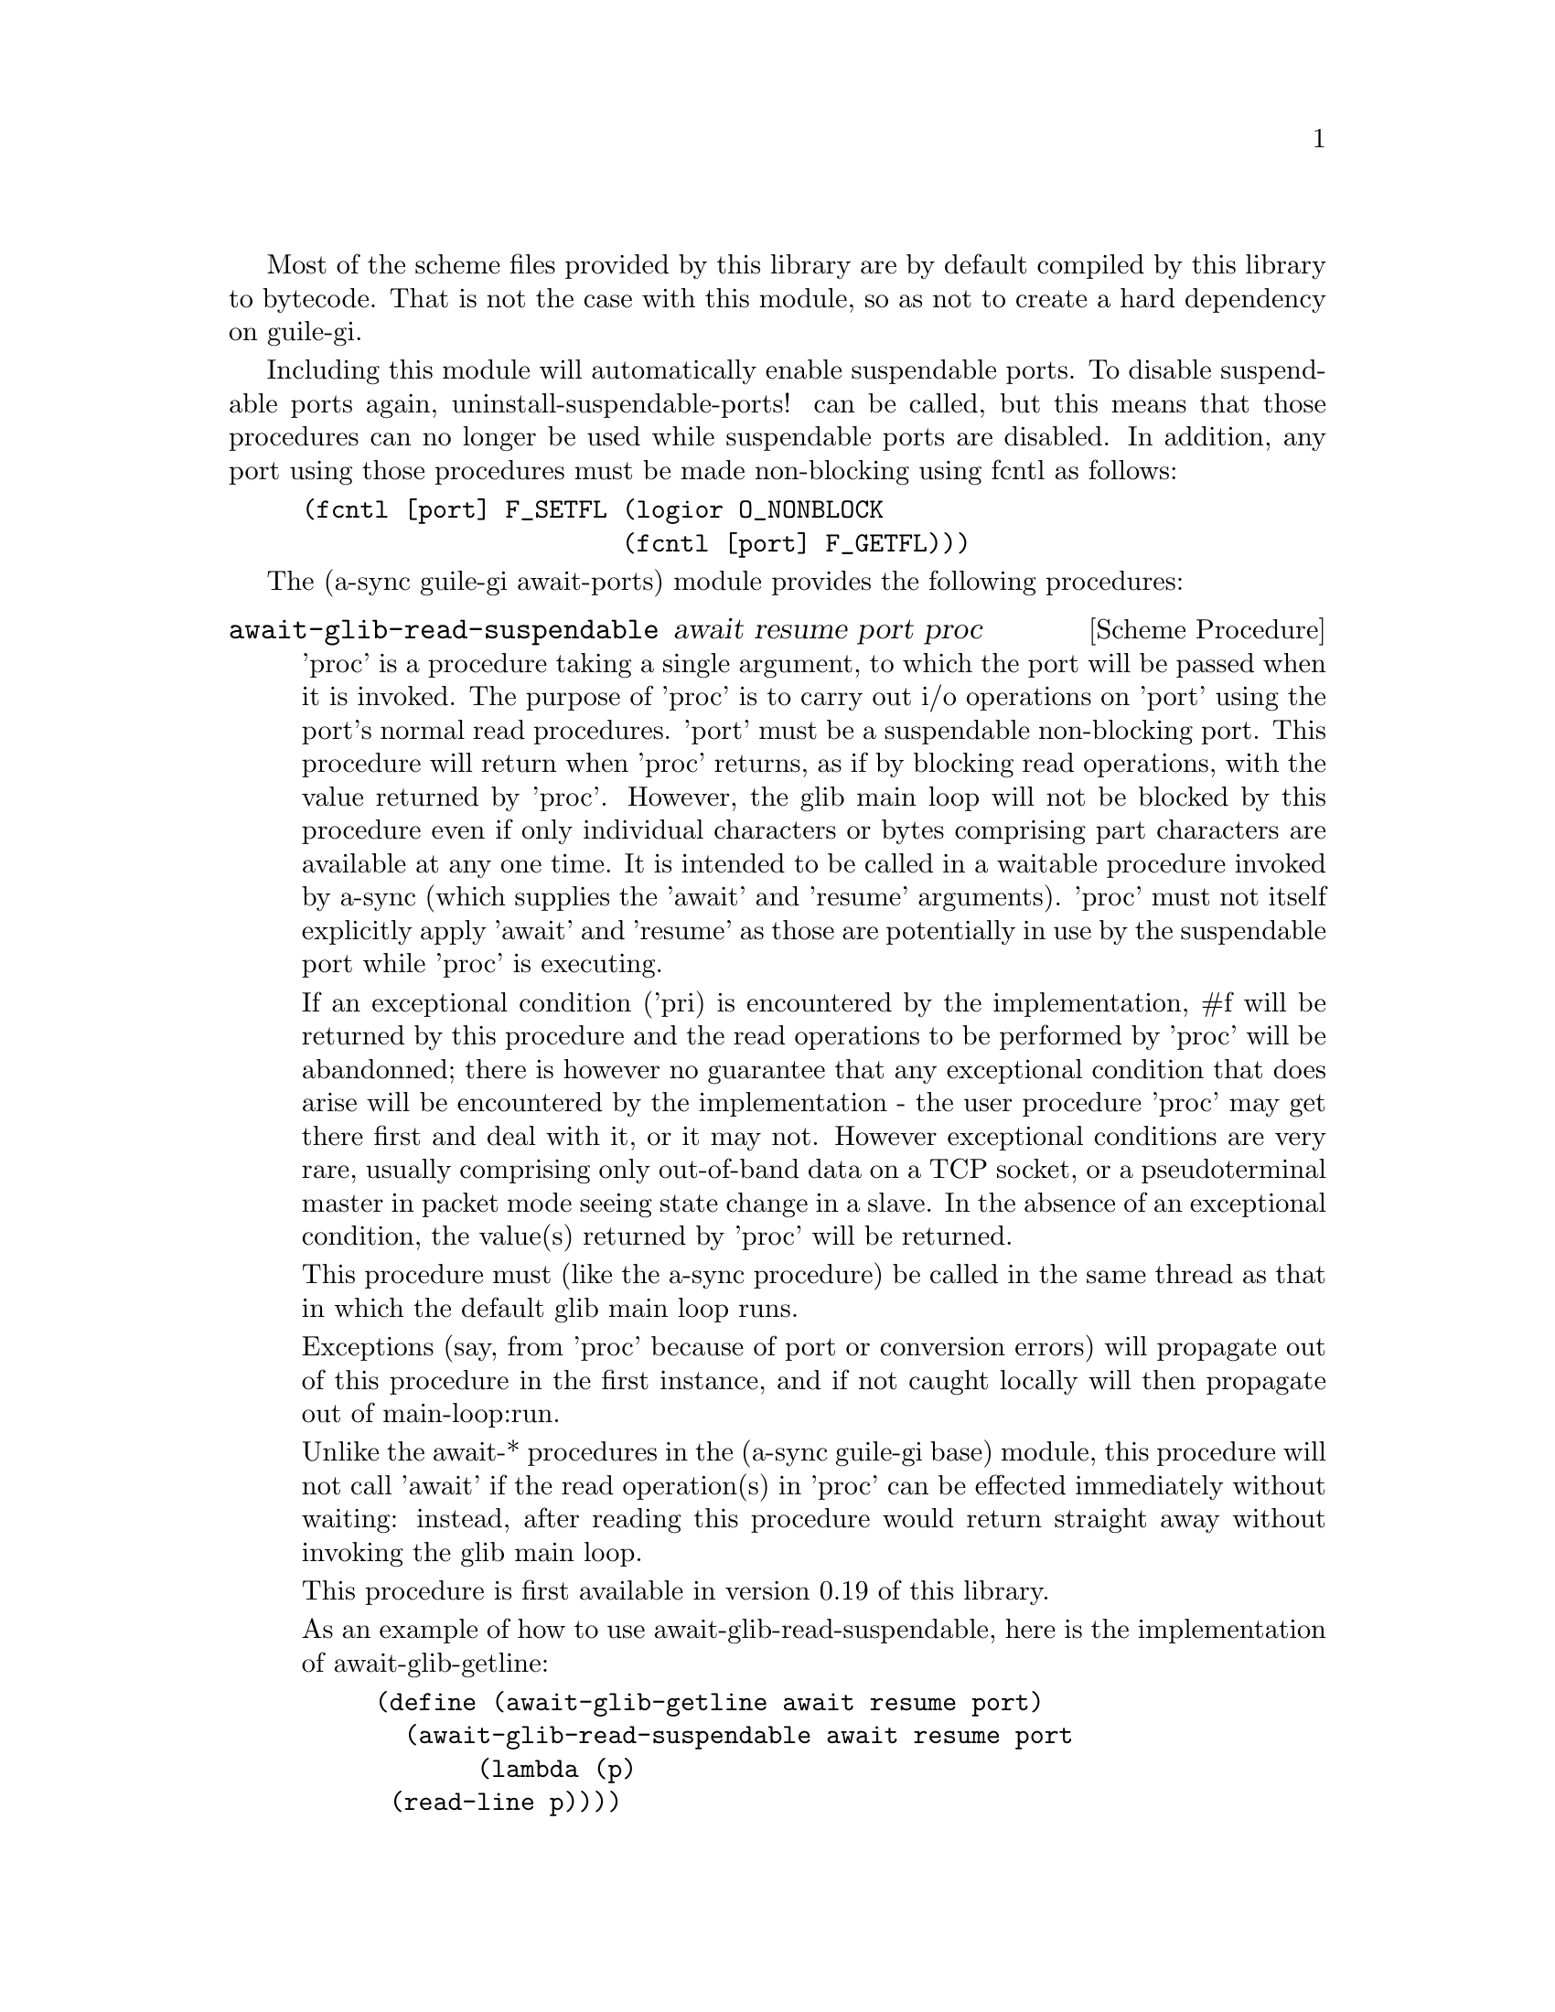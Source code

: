 @node guile-gi await ports,guile-gi meeting,guile-gi base,guile-gi

Most of the scheme files provided by this library are by default
compiled by this library to bytecode.  That is not the case with this
module, so as not to create a hard dependency on guile-gi.

Including this module will automatically enable suspendable ports.  To
disable suspendable ports again, uninstall-suspendable-ports! can be
called, but this means that those procedures can no longer be used
while suspendable ports are disabled.  In addition, any port using
those procedures must be made non-blocking using fcntl as follows:

@example
(fcntl [port] F_SETFL (logior O_NONBLOCK
                      (fcntl [port] F_GETFL)))
@end example

The (a-sync guile-gi await-ports) module provides the following procedures:

@deffn {Scheme Procedure} await-glib-read-suspendable await resume port proc
'proc' is a procedure taking a single argument, to which the port will
be passed when it is invoked.  The purpose of 'proc' is to carry out
i/o operations on 'port' using the port's normal read procedures.
'port' must be a suspendable non-blocking port.  This procedure will
return when 'proc' returns, as if by blocking read operations, with
the value returned by 'proc'.  However, the glib main loop will not be
blocked by this procedure even if only individual characters or bytes
comprising part characters are available at any one time.  It is
intended to be called in a waitable procedure invoked by a-sync (which
supplies the 'await' and 'resume' arguments).  'proc' must not itself
explicitly apply 'await' and 'resume' as those are potentially in use
by the suspendable port while 'proc' is executing.

If an exceptional condition ('pri) is encountered by the
implementation, #f will be returned by this procedure and the read
operations to be performed by 'proc' will be abandonned; there is
however no guarantee that any exceptional condition that does arise
will be encountered by the implementation - the user procedure 'proc'
may get there first and deal with it, or it may not.  However
exceptional conditions are very rare, usually comprising only
out-of-band data on a TCP socket, or a pseudoterminal master in packet
mode seeing state change in a slave.  In the absence of an exceptional
condition, the value(s) returned by 'proc' will be returned.

This procedure must (like the a-sync procedure) be called in the same
thread as that in which the default glib main loop runs.

Exceptions (say, from 'proc' because of port or conversion errors)
will propagate out of this procedure in the first instance, and if not
caught locally will then propagate out of main-loop:run.

Unlike the await-* procedures in the (a-sync guile-gi base) module,
this procedure will not call 'await' if the read operation(s) in
'proc' can be effected immediately without waiting: instead, after
reading this procedure would return straight away without invoking the
glib main loop.

This procedure is first available in version 0.19 of this library.

As an example of how to use await-glib-read-suspendable, here is the
implementation of await-glib-getline:

@example
(define (await-glib-getline await resume port)
  (await-glib-read-suspendable await resume port
			       (lambda (p)
				 (read-line p))))
@end example
@end deffn

@deffn {Scheme Procedure} await-glib-getline await resume port
This procedure is provided mainly to retain compatibility with the
guile-a-sync library for guile-2.0, because it is trivial to implement
with await-glib-read-suspendable (and is implemented by
await-glib-read-suspendable).

It is intended to be called in a waitable procedure invoked by a-sync,
and reads a line of text from a non-blocking suspendable port and
returns it (without the terminating '\n' character).  See the
documentation on the await-glib-read-suspendable procedure for further
particulars about this procedure.

This procedure is first available in version 0.19 of this library.

Here is an example of the use of await-glib-getline:
@example
(define main-loop (main-loop:new #f #f))
(a-sync (lambda (await resume)
          (display "Enter a line of text at the keyboard\n")
	  (let ((port (open "/dev/tty" O_RDONLY)))
	    (fcntl port F_SETFL (logior O_NONBLOCK
					(fcntl port F_GETFL)))
	    (simple-format #t
			   "The line was: ~A\n"
			   (await-glib-getline await resume
					       port)))
	  (quit main-loop)))
(run main-loop)
@end example
@end deffn

@deffn {Scheme Procedure} await-glib-geteveryline await resume port proc
This procedure is provided mainly to retain compatibility with the
guile-a-sync library for guile-2.0, because it is trivial to implement
with await-glib-read-suspendable (and is implemented by
await-glib-read-suspendable).

It is intended to be called within a waitable procedure invoked by
a-sync (which supplies the 'await' and 'resume' arguments), and will
apply 'proc' to every complete line of text received (without the
terminating '\n' character).  The watch will not end until end-of-file
or an exceptional condition ('pri) is reached.  In the event of that
happening, this procedure will end and return an end-of-file object or
#f respectively.

When 'proc' executes, 'await' and 'resume' will still be in use by
this procedure, so they may not be reused by 'proc' (even though
'proc' runs in the event loop thread).

See the documentation on the await-glib-read-suspendable procedure for
further particulars about this procedure.

This procedure is first available in version 0.19 of this library.

Here is an example of the use of await-glib-geteveryline (because the
keyboard has no end-of-file, use Ctrl-C to exit this code snippet):
@example
(define main-loop (main-loop:new #f #f))
(a-sync (lambda (await resume)
	  (display "Enter lines of text at the keyboard, ^C to finish\n")
	  (let ((port (open "/dev/tty" O_RDONLY)))
	    (fcntl port F_SETFL (logior O_NONBLOCK
					(fcntl port F_GETFL)))
	    (await-glib-geteveryline await resume
				     port
				     (lambda (line)
				       (simple-format #t
						      "The line was: ~A\n"
						      line))))
	  (quit main-loop)))
(run main-loop)
@end example
@end deffn

@deffn {Scheme Procedure} await-glib-getsomelines await resume port proc
This procedure is intended to be called within a waitable procedure
invoked by a-sync (which supplies the 'await' and 'resume' arguments),
and does the same as await-glib-geteveryline, except that it provides
a second argument to 'proc', namely an escape continuation which can
be invoked by 'proc' to cause the procedure to return before
end-of-file is reached.  Behavior is identical to
await-glib-geteveryline if the continuation is not invoked.

This procedure will apply 'proc' to every complete line of text
received (without the terminating '\n' character).  The watch will not
end until end-of-file or an exceptional condition ('pri) is reached,
which would cause this procedure to end and return an end-of-file
object or #f respectively, or until the escape continuation is
invoked, in which case the value passed to the escape continuation
will be returned.

When 'proc' executes, 'await' and 'resume' will still be in use by
this procedure, so they may not be reused by 'proc' (even though
'proc' runs in the event loop thread).

See the documentation on the await-glib-read-suspendable procedure for
further particulars about this procedure.

This procedure is first available in version 0.19 of this library.

Here is an example of the use of await-glib-getsomelines:
@example
(define main-loop (main-loop:new #f #f))
(a-sync (lambda (await resume)
	  (display "Enter lines of text at the keyboard, enter an empty line to finish\n")
	  (let ((port (open "/dev/tty" O_RDONLY)))
	    (fcntl port F_SETFL (logior O_NONBLOCK
					(fcntl port F_GETFL)))
	    (await-glib-getsomelines await resume
				     port
				     (lambda (line k)
				       (when (string=? line "")
					 (k #f))
				       (simple-format #t
						      "The line was: ~A\n"
						      line))))
	  (quit main-loop)))
(run main-loop)
@end example
@end deffn

@deffn {Scheme Procedure} await-glib-getblock await resume port size
This procedure is provided mainly to retain compatibility with the
guile-a-sync library for guile-2.0, because an implementation is
trivial to implement with await-glib-read-suspendable (and is
implemented by await-glib-read-suspendable).

It is intended to be called in a waitable procedure invoked by a-sync,
and reads a block of data, such as a binary record, of size 'size'
from a non-blocking suspendable port 'port'.  This procedure will
return a pair, normally comprising as its car a bytevector of length
'size' containing the data, and as its cdr the number of bytes
received and placed in the bytevector (which will be the same as
'size' unless an end-of-file object was encountered part way through
receiving the data).  If an end-of-file object is encountered without
any bytes of data, a pair with eof-object as car and #f as cdr will be
returned.

See the documentation on the await-glib-read-suspendable procedure for
further particulars about this procedure.

This procedure is first available in version 0.19 of this library.
@end deffn

@deffn {Scheme Procedure} await-glib-geteveryblock await resume port size proc
This procedure is provided mainly to retain compatibility with the
guile-a-sync library for guile-2.0, because it is trivial to implement
this kind of functionality with await-glib-read-suspendable
(and is implemented by await-glib-read-suspendable).

It is intended to be called within a waitable procedure invoked by
a-sync (which supplies the 'await' and 'resume' arguments), and will
apply 'proc' to any block of data received, such as a binary record.
'proc' should be a procedure taking two arguments, first a bytevector
of length 'size' containing the block of data read and second the size
of the block of data placed in the bytevector.  The value passed as
the size of the block of data placed in the bytevector will always be
the same as 'size' unless end-of-file has been encountered after
receiving only a partial block of data.  The watch will not end until
end-of-file or an exceptional condition ('pri) is reached.  In the
event of that happening, this procedure will end and return an
end-of-file object or #f respectively.

For efficiency reasons, this procedure passes its internal bytevector
buffer to 'proc' as proc's first argument and, when 'proc' returns,
re-uses it.  Therefore, if 'proc' stores its first argument for use
after 'proc' has returned, it should store it by copying it.

When 'proc' executes, 'await' and 'resume' will still be in use by
this procedure, so they may not be reused by 'proc' (even though
'proc' runs in the event loop thread).

See the documentation on the await-glib-read-suspendable procedure for
further particulars about this procedure.

This procedure is first available in version 0.19 of this library.
@end deffn

@deffn {Scheme Procedure} await-glib-getsomeblocks await resume port size proc
This procedure is intended to be called within a waitable procedure
invoked by a-sync (which supplies the 'await' and 'resume' arguments),
and does the same as await-glib-geteveryblock, except that it provides
a third argument to 'proc', namely an escape continuation which can be
invoked by 'proc' to cause the procedure to return before end-of-file
is reached.  Behavior is identical to await-glib-geteveryblock if the
continuation is not invoked.

This procedure will apply 'proc' to any block of data received, such
as a binary record.  'proc' should be a procedure taking three
arguments, first a bytevector of length 'size' containing the block of
data read, second the size of the block of data placed in the
bytevector and third an escape continuation.  The value passed as the
size of the block of data placed in the bytevector will always be the
same as 'size' unless end-of-file has been encountered after receiving
only a partial block of data.  The watch will not end until
end-of-file or an exceptional condition ('pri) is reached, which would
cause this procedure to end and return an end-of-file object or #f
respectively, or until the escape continuation is invoked, in which
case the value passed to the escape continuation will be returned.

For efficiency reasons, this procedure passes its internal bytevector
buffer to 'proc' as proc's first argument and, when 'proc' returns,
re-uses it.  Therefore, if 'proc' stores its first argument for use
after 'proc' has returned, it should store it by copying it.

When 'proc' executes, 'await' and 'resume' will still be in use by
this procedure, so they may not be reused by 'proc' (even though
'proc' runs in the event loop thread).

See the documentation on the await-glib-read-suspendable procedure for
further particulars about this procedure.

This procedure is first available in version 0.19 of this library.
@end deffn

@deffn {Scheme Procedure} await-glib-write-suspendable await resume port proc
'proc' is a procedure taking a single argument, to which the port will
be passed when it is invoked.  The purpose of 'proc' is to carry out
i/o operations on 'port' using the port's normal write procedures.
'port' must be a suspendable non-blocking port.  This procedure will
return when 'proc' returns, as if by blocking write operations, with
the value(s) returned by 'proc'.  However, the glib main loop will not
be blocked by this procedure even if only individual characters or
bytes comprising part characters can be written at any one time.  It
is intended to be called in a waitable procedure invoked by a-sync
(which supplies the 'await' and 'resume' arguments).  'proc' must not
itself explicitly apply 'await' and 'resume' as those are potentially
in use by the suspendable port while 'proc' is executing.

This procedure must (like the a-sync procedure) be called in the same
thread as that in which the default glib main loop runs.

Exceptions (say, from 'proc' because of port or conversion errors)
will propagate out of this procedure in the first instance, and if not
caught locally will then propagate out of main-loop:run.

Unlike the await-* procedures in the (a-sync guile-gi base) module,
this procedure will not call 'await' if the write operation(s) in
'proc' can be effected immediately without waiting: instead, after
writing this procedure would return straight away without invoking the
glib main loop.

This procedure is first available in version 0.19 of this library.

As an example of how to use await-glib-write-suspendable, here is the
implementation of await-glib-put-string:

@example
(define (await-glib-put-string await resume port text)
  (await-glib-write-suspendable await resume port
				(lambda (p)
				  (put-string p text)
				  ;; enforce a flush when the current
				  ;; write-waiter is still in
				  ;; operation
				  (force-output p))))
@end example
@end deffn

@deffn {Scheme Procedure} await-glib-put-bytevector await resume port bv
This procedure is provided mainly to retain compatibility with the
guile-a-sync library for guile-2.0, because it is trivial to implement
with await-glib-write-suspendable (and is implemented by
await-glib-write-suspendable).

It is intended to be called in a waitable procedure invoked by a-sync,
and will write a bytevector to the port.

See the documentation on the await-glib-write-suspendable procedure
for further particulars about this procedure.

This procedure is first available in version 0.19 of this library.

As mentioned in relation to the await-glib-write-suspendable
procedure, write exceptions will propagate out of this procedure in
the first instance, and if not caught locally (say by placing a catch
block immediately around this procedure) will then propagate out of
main-loop:run.  So one way of testing for EPIPE is as follows:
@example
(define main-loop (main-loop:new #f #f))
(a-sync (lambda (await resume)
	  (catch 'system-error
		 (lambda ()
		   (await-glib-put-bytevector await resume port bv))
		 (lambda args
		   (if (= (system-error-errno args) EPIPE)
		       (begin
			 ... do something to cater for EPIPE ...)
		       (begin
			 ;; possibly rethrow the exception
			 (apply throw args)))))
	  (quit main-loop)))
(run main-loop)
@end example
@end deffn

@deffn {Scheme Procedure} await-glib-put-string await resume port text
This procedure is provided mainly to retain compatibility with the
guile-a-sync library for guile-2.0, because it is trivial to implement
with await-glib-write-suspendable (and is implemented by
await-glib-write-suspendable).

It is intended to be called in a waitable procedure invoked by a-sync,
and will write a string to the port.

If CR-LF line endings are to be written when outputting the string,
the '\r' character (as well as the '\n' character) must be embedded in
the string.

See the documentation on the await-glib-write-suspendable procedure
for further particulars about this procedure.

This procedure is first available in version 0.19 of this library.

As mentioned in relation to the await-glib-write-suspendable
procedure, write exceptions will propagate out of this procedure in
the first instance, and if not caught locally (say by placing a catch
block immediately around this procedure) will then propagate out of
main-loop:run.  So one way of testing for EPIPE is as follows:
@example
(define main-loop (main-loop:new #f #f))
(a-sync (lambda (await resume)
	  (catch 'system-error
		 (lambda ()
		   (await-glib-put-string await resume port "test"))
		 (lambda args
		   (if (= (system-error-errno args) EPIPE)
		       (begin
			 ... do something to cater for EPIPE ...)
		       (begin
			 ;; possibly rethrow the exception
			 (apply throw args)))))
	  (quit main-loop)))
(run main-loop)
@end example
@end deffn

@deffn {Scheme Procedure} await-glib-accept await resume sock
This procedure is provided mainly to retain compatibility with the
guile-a-sync library for guile-2.0, because it is trivial to implement
with await-glib-read-suspendable (and is implemented by
await-glib-read-suspendable).

This procedure will start a watch on listening socket 'sock' for a
connection.  'sock' must be a non-blocking socket port.  This
procedure wraps the guile 'accept' procedure and therefore returns a
pair, comprising as car a connection socket, and as cdr a socket
address object containing particulars of the address of the remote
connection.  This procedure is intended to be called within a waitable
procedure invoked by a-sync (which supplies the 'await' and 'resume'
arguments).

See the documentation on the await-glib-read-suspendable procedure for
further particulars about this procedure.

This procedure is first available in version 0.19 of this library.
@end deffn

@deffn {Scheme Procedure} await-glib-connect await resume sock . args
This procedure is provided mainly to retain compatibility with the
guile-a-sync library for guile-2.0, because it is trivial to implement
with await-glib-write-suspendable (and is implemented by
await-glib-write-suspendable).

This procedure will connect socket 'sock' to a remote host.
Particulars of the remote host are given by 'args' which are the
arguments (other than 'sock') taken by guile's 'connect' procedure,
which this procedure wraps.  'sock' must be a non-blocking socket
port.  This procedure is intended to be called in a waitable procedure
invoked by a-sync (which supplies the 'await' and 'resume' arguments).

There are cases where it will not be helpful to use this procedure.
Where a connection request is immediately followed by a write to the
remote server (say, a get request), the call to 'connect' and to
'put-string' can be combined in a single procedure passed to
await-glib-write-suspendable.

See the documentation on the await-glib-write-suspendable procedure
for further particulars about this procedure.

This procedure is first available in version 0.19 of this library.
@end deffn
